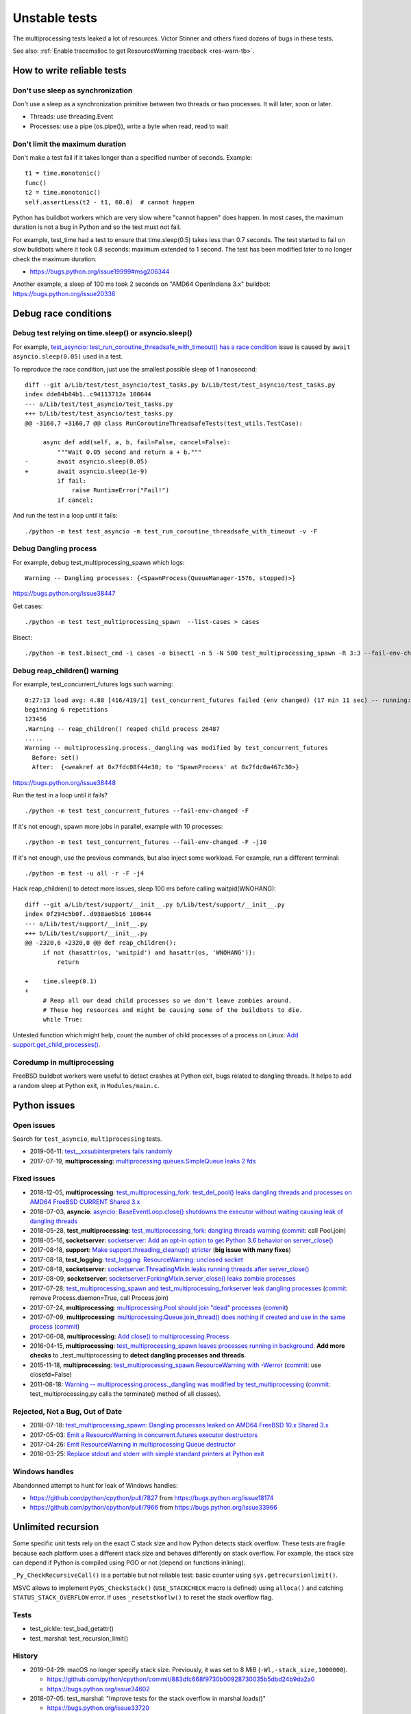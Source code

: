 ++++++++++++++
Unstable tests
++++++++++++++

The multiprocessing tests leaked a lot of resources. Victor Stinner and others
fixed dozens of bugs in these tests.

See also: :ref:`Enable tracemalloc to get ResourceWarning traceback
<res-warn-tb>`.

How to write reliable tests
===========================

Don't use sleep as synchronization
----------------------------------

Don't use a sleep as a synchronization primitive between two threads or two
processes. It will later, soon or later.

* Threads: use threading.Event
* Processes: use a pipe (os.pipe()), write a byte when read, read to wait

Don't limit the maximum duration
--------------------------------

Don't make a test fail if it takes longer than a specified number of seconds.
Example::

    t1 = time.monotonic()
    func()
    t2 = time.monotonic()
    self.assertLess(t2 - t1, 60.0)  # cannot happen

Python has buildbot workers which are very slow where "cannot happen" does
happen. In most cases, the maximum duration is not a bug in Python and
so the test must not fail.

For example, test_time had a test to ensure that time.sleep(0.5) takes less
than 0.7 seconds. The test started to fail on slow buildbots where it took 0.8
seconds: maximum extended to 1 second. The test has been modified later
to no longer check the maximum duration.

* https://bugs.python.org/issue19999#msg206344

Another example, a sleep of 100 ms took 2 seconds on "AMD64 OpenIndiana 3.x"
buildbot: https://bugs.python.org/issue20336


Debug race conditions
=====================

Debug test relying on time.sleep() or asyncio.sleep()
-----------------------------------------------------

For example, `test_asyncio: test_run_coroutine_threadsafe_with_timeout() has a
race condition <https://bugs.python.org/issue38564>`_ issue is caused by
``await asyncio.sleep(0.05)`` used in a test.

To reproduce the race condition, just use the smallest possible sleep of 1
nanosecond::

    diff --git a/Lib/test/test_asyncio/test_tasks.py b/Lib/test/test_asyncio/test_tasks.py
    index dde84b84b1..c94113712a 100644
    --- a/Lib/test/test_asyncio/test_tasks.py
    +++ b/Lib/test/test_asyncio/test_tasks.py
    @@ -3160,7 +3160,7 @@ class RunCoroutineThreadsafeTests(test_utils.TestCase):

         async def add(self, a, b, fail=False, cancel=False):
             """Wait 0.05 second and return a + b."""
    -        await asyncio.sleep(0.05)
    +        await asyncio.sleep(1e-9)
             if fail:
                 raise RuntimeError("Fail!")
             if cancel:

And run the test in a loop until it fails::

    ./python -m test test_asyncio -m test_run_coroutine_threadsafe_with_timeout -v -F

Debug Dangling process
----------------------

For example, debug test_multiprocessing_spawn which logs::

    Warning -- Dangling processes: {<SpawnProcess(QueueManager-1576, stopped)>}

https://bugs.python.org/issue38447

Get cases::

    ./python -m test test_multiprocessing_spawn  --list-cases > cases

Bisect::

    ./python -m test.bisect_cmd -i cases -o bisect1 -n 5 -N 500 test_multiprocessing_spawn -R 3:3 --fail-env-changed


Debug reap_children() warning
-----------------------------

For example, test_concurrent_futures logs such warning::

    0:27:13 load avg: 4.88 [416/419/1] test_concurrent_futures failed (env changed) (17 min 11 sec) -- running: test_capi (7 min 28 sec), test_gdb (8 min 49 sec), test_asyncio (23 min 23 sec)
    beginning 6 repetitions
    123456
    .Warning -- reap_children() reaped child process 26487
    .....
    Warning -- multiprocessing.process._dangling was modified by test_concurrent_futures
      Before: set()
      After:  {<weakref at 0x7fdc08f44e30; to 'SpawnProcess' at 0x7fdc0a467c30>}

https://bugs.python.org/issue38448

Run the test in a loop until it fails? ::

    ./python -m test test_concurrent_futures --fail-env-changed -F

If it's not enough, spawn more jobs in parallel, example with 10 processes::

    ./python -m test test_concurrent_futures --fail-env-changed -F -j10

If it's not enough, use the previous commands, but also inject some workload.
For example, run a different terminal::

    ./python -m test -u all -r -F -j4

Hack reap_children() to detect more issues, sleep 100 ms before calling waitpid(WNOHANG)::

    diff --git a/Lib/test/support/__init__.py b/Lib/test/support/__init__.py
    index 0f294c5b0f..d938ae6b16 100644
    --- a/Lib/test/support/__init__.py
    +++ b/Lib/test/support/__init__.py
    @@ -2320,6 +2320,8 @@ def reap_children():
         if not (hasattr(os, 'waitpid') and hasattr(os, 'WNOHANG')):
             return

    +    time.sleep(0.1)
    +
         # Reap all our dead child processes so we don't leave zombies around.
         # These hog resources and might be causing some of the buildbots to die.
         while True:


Untested function which might help, count the number of child processes of a
process on Linux: `Add support.get_child_processes()
<https://github.com/python/cpython/pull/17640>`_.

Coredump in multiprocessing
---------------------------

FreeBSD buildbot workers were useful to detect crashes at Python exit, bugs
related to dangling threads. It helps to add a random sleep at Python exit, in
``Modules/main.c``.


Python issues
=============

Open issues
-----------

Search for ``test_asyncio``, ``multiprocessing`` tests.

* 2019-06-11: `test__xxsubinterpreters fails randomly
  <https://bugs.python.org/issue37224>`_
* 2017-07-19, **multiprocessing**: `multiprocessing.queues.SimpleQueue leaks 2
  fds <https://bugs.python.org/issue30966>`_

Fixed issues
------------

* 2018-12-05, **multiprocessing**: `test_multiprocessing_fork: test_del_pool()
  leaks dangling threads and processes on AMD64 FreeBSD CURRENT Shared 3.x
  <https://bugs.python.org/issue35413>`_
* 2018-07-03, **asyncio**: `asyncio: BaseEventLoop.close() shutdowns the
  executor without waiting causing leak of dangling threads
  <https://bugs.python.org/issue34037>`_
* 2018-05-28, **test_multiprocessing**: `test_multiprocessing_fork: dangling
  threads warning <https://bugs.python.org/issue33676>`_
  (`commit
  <https://github.com/python/cpython/commit/b7278736b3ae158a7738057e3045bc767ced019e>`__:
  call Pool.join)
* 2018-05-16, **socketserver**: `socketserver: Add an opt-in option to get Python 3.6
  behavior on server_close() <https://bugs.python.org/issue33540>`_
* 2017-08-18, **support**: `Make support.threading_cleanup() stricter
  <https://bugs.python.org/issue31234>`_ (**big issue with many fixes**)
* 2017-08-18, **test_logging**: `test_logging: ResourceWarning: unclosed
  socket <https://bugs.python.org/issue31235>`_
* 2017-08-18, **socketserver**: `socketserver.ThreadingMixIn leaks running threads after
  server_close() <https://bugs.python.org/issue31233>`_
* 2017-08-09, **socketserver**: `socketserver.ForkingMixIn.server_close() leaks zombie
  processes <https://bugs.python.org/issue31151>`_
* 2017-07-28: `test_multiprocessing_spawn and test_multiprocessing_forkserver
  leak dangling processes <https://bugs.python.org/issue31069>`_
  (`commit
  <https://github.com/python/cpython/commit/17657bb9458ff8f8804b7637d61686a68f4b9471>`__:
  remove Process.daemon=True, call Process.join)
* 2017-07-24, **multiprocessing**: `multiprocessing.Pool should join "dead"
  processes <https://bugs.python.org/issue31019>`_
  (`commit
  <https://github.com/python/cpython/commit/2db64823c20538a6cfc6033661fab5711d2d4585>`__)
* 2017-07-09, **multiprocessing**: `multiprocessing.Queue.join_thread() does nothing if
  created and use in the same process <https://bugs.python.org/issue30886>`_
  (`commit
  <https://github.com/python/cpython/commit/3b69d911c57ef591ac0c0f47a66dbcad8337f33a>`__)
* 2017-06-08, **multiprocessing**: `Add close() to multiprocessing.Process
  <https://bugs.python.org/issue30596>`_
* 2016-04-15, **multiprocessing**: `test_multiprocessing_spawn leaves processes
  running in background <https://bugs.python.org/issue26762>`_. **Add more
  checks** to _test_multiprocessing to **detect dangling processes and
  threads**.
* 2015-11-18, **multiprocessing**: `test_multiprocessing_spawn ResourceWarning
  with -Werror <https://bugs.python.org/issue25654>`_
  (`commit
  <https://github.com/python/cpython/commit/a6d865c128dd46a067358e94c29ca2d84205ae89>`__:
  use closefd=False)
* 2011-08-18: `Warning -- multiprocessing.process._dangling was modified by
  test_multiprocessing <https://bugs.python.org/issue12774>`_
  (`commit
  <https://github.com/python/cpython/commit/225cb8d077b9d34ec20480aad3cbd9018798546f>`__:
  test_multiprocessing.py calls the terminate() method of all classes).

Rejected, Not a Bug, Out of Date
--------------------------------

* 2018-07-18: `test_multiprocessing_spawn: Dangling processes leaked on AMD64
  FreeBSD 10.x Shared 3.x <https://bugs.python.org/issue34150>`_
* 2017-05-03: `Emit a ResourceWarning in concurrent.futures executor
  destructors <https://bugs.python.org/issue30244>`_
* 2017-04-26: `Emit ResourceWarning in multiprocessing Queue
  destructor <https://bugs.python.org/issue30171>`_
* 2016-03-25: `Replace stdout and stderr with simple standard printers at
  Python exit <https://bugs.python.org/issue26642>`_

Windows handles
---------------

Abandonned attempt to hunt for leak of Windows handles:

* https://github.com/python/cpython/pull/7827 from https://bugs.python.org/issue18174
* https://github.com/python/cpython/pull/7966 from https://bugs.python.org/issue33966

Unlimited recursion
===================

Some specific unit tests rely on the exact C stack size and how Python detects
stack overflow. These tests are fragile because each platform uses a different
stack size and behaves differently on stack overflow. For example, the stack
size can depend if Python is compiled using PGO or not (depend on functions
inlining).

``_Py_CheckRecursiveCall()`` is a portable but not reliable test: basic counter
using ``sys.getrecursionlimit()``.

MSVC allows to implement ``PyOS_CheckStack()`` (``USE_STACKCHECK`` macro is
defined) using ``alloca()`` and catching ``STATUS_STACK_OVERFLOW`` error.
If uses ``_resetstkoflw()`` to reset the stack overflow flag.

Tests
-----

* test_pickle: test_bad_getattr()
* test_marshal: test_recursion_limit()

History
-------

* 2019-04-29: macOS no longer specify stack size. Previously, it was set
  to 8 MiB (``-Wl,-stack_size,1000000``).

  * https://github.com/python/cpython/commit/883dfc668f9730b00928730035b5dbd24b9da2a0
  * https://bugs.python.org/issue34602

* 2018-07-05: test_marshal: "Improve tests for the stack overflow in
  marshal.loads()"

  * https://bugs.python.org/issue33720
  * https://github.com/python/cpython/commit/fc05e68d8fac70349b7ea17ec14e7e0cfa956121

* 2018-06-04: test_marshal: "Reduces maximum marshal recursion depth on release
  builds" on Windows

  * https://github.com/python/cpython/commit/2a4a62ba4ae770bbc7b7fdec0760031c83fe1f7b
  * https://bugs.python.org/issue33720

* 2014-11-01: MAX_MARSHAL_STACK_DEPTH sets to 1000 instead of 1500 on Windows

  * https://github.com/python/cpython/commit/f6c69e6cc9aac35564a2a2a7ecc43fa8db6da975
  * https://bugs.python.org/issue22734

* 2013-07-07: Visual Studio project (PCbuild) now uses 4.2 MiB stack, instead
  of 2 MiB

  * https://github.com/python/cpython/commit/24e33acf8c422f6b8f84387242ff7874012f7291
  * https://bugs.python.org/issue17206

* 2013-05-30: macOS sets the stack size to 8 MiB

  * https://github.com/python/cpython/commit/335ab5b66f432ae3713840ed2403a11c368f5406
  * https://bugs.python.org/issue18075

* 2007-08-29: test_marshal: MAX_MARSHAL_STACK_DEPTH set to 1500 instead of 2000
  on Windows for debug build

  * https://github.com/python/cpython/commit/991bf5d8c8fdd94c3b9238d7111c0dfb41973804
  * https://bugs.python.org/issue1050

Notes
=====

On FreeBSD, ``sudo sysctl -w 'kern.corefile =%N.%P.core'`` command can be used
to include the pid in coredump filenames, since 2 processes can crash at the
same time.
